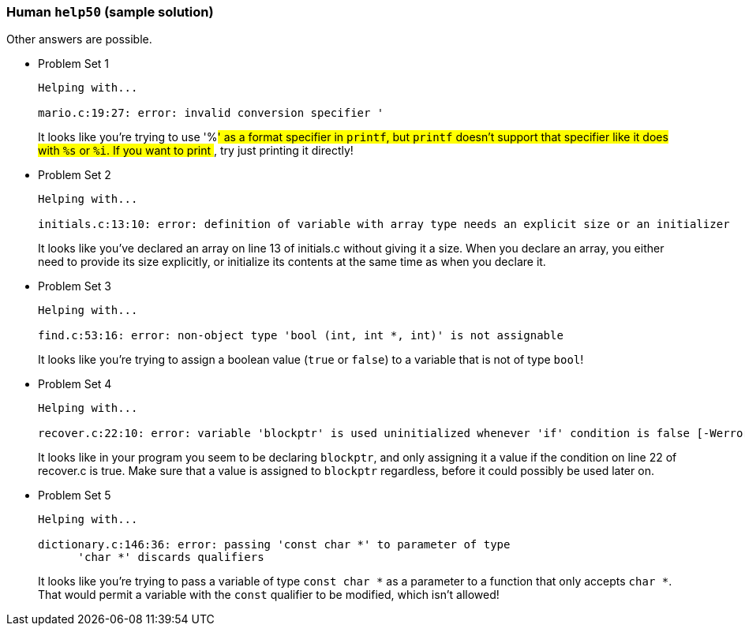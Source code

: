 === Human `help50` (sample solution)

Other answers are possible.

* Problem Set 1
+
[source]
----
Helping with...

mario.c:19:27: error: invalid conversion specifier '
----
+
It looks like you're trying to use '%#' as a format specifier in `printf`, but `printf` doesn't support that specifier like it does with `%s` or `%i`. If you want to print `#`, try just printing it directly!

* Problem Set 2
+
[source]
----
Helping with...

initials.c:13:10: error: definition of variable with array type needs an explicit size or an initializer
----
+
It looks like you've declared an array on line 13 of initials.c without giving it a size. When you declare an array, you either need to provide its size explicitly, or initialize its contents at the same time as when you declare it.


* Problem Set 3
+
[source]
----
Helping with...

find.c:53:16: error: non-object type 'bool (int, int *, int)' is not assignable
----
+
It looks like you're trying to assign a boolean value (`true` or `false`) to a variable that is not of type `bool`!


* Problem Set 4
+
[source]
----
Helping with...

recover.c:22:10: error: variable 'blockptr' is used uninitialized whenever 'if' condition is false [-Werror,-Wsometimes-uninitialized]
----
+
It looks like in your program you seem to be declaring `blockptr`, and only assigning it a value if the condition on line 22 of recover.c is true. Make sure that a value is assigned to `blockptr` regardless, before it could possibly be used later on.

* Problem Set 5
+
[source]
----
Helping with...

dictionary.c:146:36: error: passing 'const char *' to parameter of type
      'char *' discards qualifiers
----
+
It looks like you're trying to pass a variable of type `const char *` as a parameter to a function that only accepts `char *`. That would permit a variable with the `const` qualifier to be modified, which isn't allowed!
